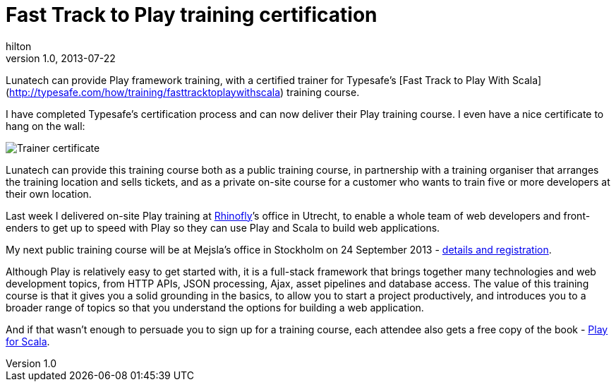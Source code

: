 = Fast Track to Play training certification 
hilton
v1.0, 2013-07-22
:title: Fast Track to Play training certification
:tags: [playframework]

Lunatech can provide Play framework training, with a certified trainer for Typesafe’s [Fast Track to Play With Scala](http://typesafe.com/how/training/fasttracktoplaywithscala) training course.

I have completed Typesafe’s certification process and can now deliver
their Play training course. I even have a nice certificate to hang on
the wall:

image:../media/2013-07-22-playframework-training-certification/fttps-certificate.png[Trainer
certificate]

Lunatech can provide this training course both as a public training
course, in partnership with a training organiser that arranges the
training location and sells tickets, and as a private on-site course for
a customer who wants to train five or more developers at their own
location.

Last week I delivered on-site Play training at
http://rhinofly.nl[Rhinofly]’s office in Utrecht, to enable a whole team
of web developers and front-enders to get up to speed with Play so they
can use Play and Scala to build web applications.

My next public training course will be at Mejsla’s office in Stockholm
on 24 September 2013 -
http://www.mejsla.se/training-play-20130924[details and registration].

Although Play is relatively easy to get started with, it is a full-stack
framework that brings together many technologies and web development
topics, from HTTP APIs, JSON processing, Ajax, asset pipelines and
database access. The value of this training course is that it gives you
a solid grounding in the basics, to allow you to start a project
productively, and introduces you to a broader range of topics so that
you understand the options for building a web application.

And if that wasn’t enough to persuade you to sign up for a training
course, each attendee also gets a free copy of the book -
http://bit.ly/playforscala[Play for Scala].
